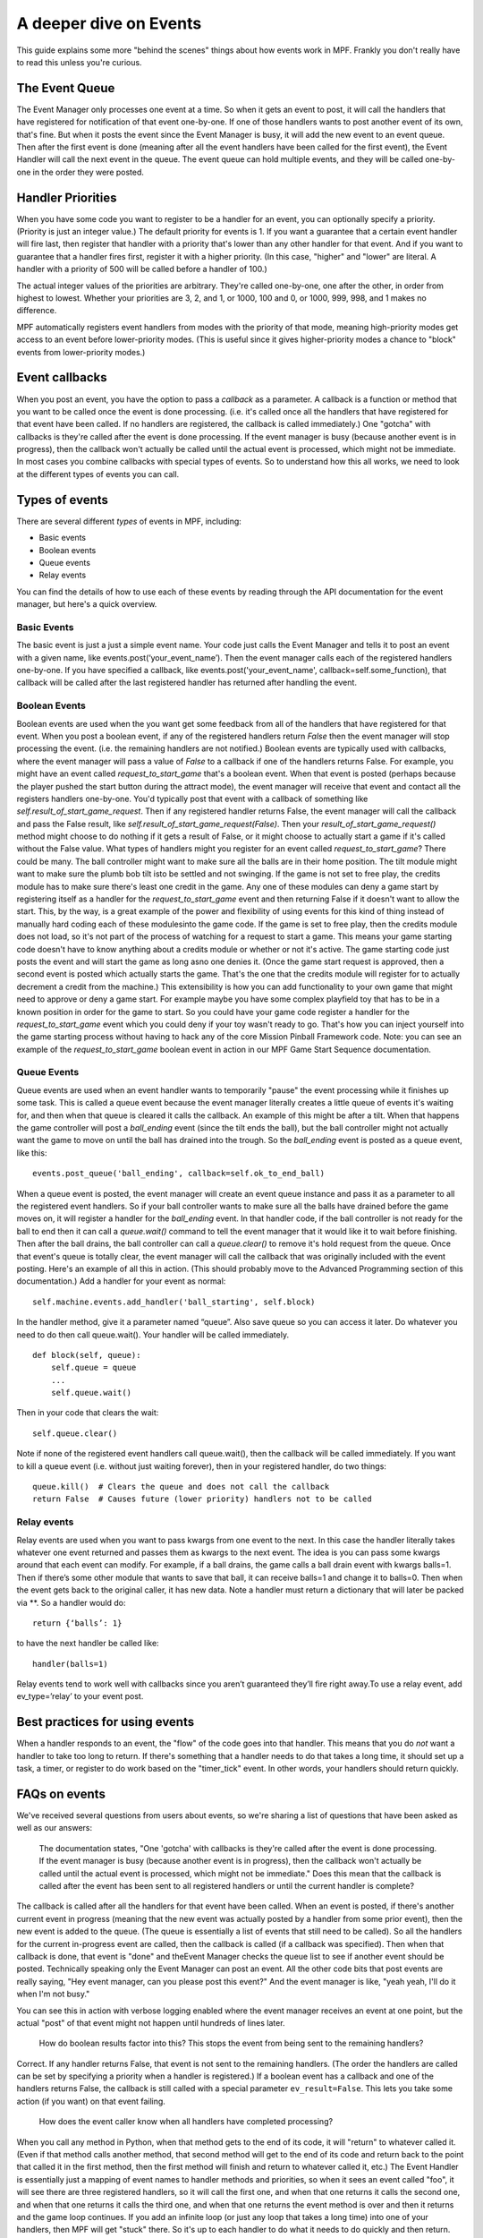 A deeper dive on Events
=======================

This guide explains some more "behind the scenes" things about how events
work in MPF. Frankly you don't really have to read this unless you're curious.


The Event Queue
---------------

The Event Manager only processes one event at a time. So when it gets an event
to post, it will call the handlers that have registered for notification of that
event one-by-one. If one of those handlers wants to post another event of its
own, that's fine. But when it posts the event since the Event Manager is busy,
it will add the new event to an event queue. Then after the first event is done
(meaning after all the event handlers have been called for the first event), the
Event Handler will call the next event in the queue. The event queue can hold
multiple events, and they will be called one-by-one in the order they were
posted.

Handler Priorities
------------------

When you have some code you want to register to be a handler for an event, you
can optionally specify a priority. (Priority is just an integer value.) The
default priority for events is 1. If you want a guarantee that a certain event
handler will fire last, then register that handler with a priority that's lower
than any other handler for that event. And if you want to guarantee that a
handler fires first, register it with a higher priority. (In this case, "higher"
and "lower" are literal. A handler with a priority of 500 will be called before
a handler of 100.)

The actual integer values of the priorities are arbitrary. They're called
one-by-one, one after the other, in order from highest to lowest. Whether your
priorities are 3, 2, and 1, or 1000, 100 and 0, or 1000, 999, 998, and 1 makes
no difference.

MPF automatically registers event handlers from modes with the priority of that
mode, meaning high-priority modes get access to an event before lower-priority
modes. (This is useful since it gives higher-priority modes a chance to "block"
events from lower-priority modes.)

Event callbacks
---------------

When you post an event, you have the option to pass a *callback* as a parameter.
A callback is a function or method that you want to be called once the event is
done processing. (i.e. it's called once all the handlers that have registered
for that event have been called. If no handlers are registered, the callback is
called immediately.) One "gotcha" with callbacks is they're called after the
event is done processing. If the event manager is busy (because another event is
in progress), then the callback won't actually be called until the actual event
is processed, which might not be immediate. In most cases you combine callbacks
with special types of events. So to understand how this all works, we need to
look at the different types of events you can call.

Types of events
---------------

There are several different *types* of events in MPF, including:

+ Basic events
+ Boolean events
+ Queue events
+ Relay events

You can find the details of how to use each of these events by reading
through the API documentation for the event manager, but here's a
quick overview.

Basic Events
~~~~~~~~~~~~

The basic event is just a just a simple event name. Your code just calls the
Event Manager and tells it to post an event with a given name, like
events.post(‘your_event_name’). Then the event manager calls each of the
registered handlers one-by-one. If you have specified a callback, like
events.post('your_event_name', callback=self.some_function), that callback will
be called after the last registered handler has returned after handling the
event.

Boolean Events
~~~~~~~~~~~~~~
Boolean events are used when the you want get some feedback from all
of the handlers that have registered for that event. When you post a
boolean event, if any of the registered handlers return `False` then
the event manager will stop processing the event. (i.e. the remaining
handlers are not notified.) Boolean events are typically used with
callbacks, where the event manager will pass a value of `False` to a
callback if one of the handlers returns False. For example, you might
have an event called *request_to_start_game* that's a boolean event.
When that event is posted (perhaps because the player pushed the start
button during the attract mode), the event manager will receive that
event and contact all the registers handlers one-by-one. You'd
typically post that event with a callback of something like
`self.result_of_start_game_request`. Then if any registered handler
returns False, the event manager will call the callback and pass the
False result, like `self.result_of_start_game_request(False)`. Then
your `result_of_start_game_request()` method might choose to do
nothing if it gets a result of False, or it might choose to actually
start a game if it's called without the False value. What types of
handlers might you register for an event called
*request_to_start_game*? There could be many. The ball controller
might want to make sure all the balls are in their home position. The
tilt module might want to make sure the plumb bob tilt isto be settled
and not swinging. If the game is not set to free play, the credits
module has to make sure there's least one credit in the game. Any one
of these modules can deny a game start by registering itself as a
handler for the *request_to_start_game* event and then returning False
if it doesn't want to allow the start. This, by the way, is a great
example of the power and flexibility of using events for this kind of
thing instead of manually hard coding each of these modulesinto the
game code. If the game is set to free play, then the credits module
does not load, so it's not part of the process of watching for a
request to start a game. This means your game starting code doesn't
have to know anything about a credits module or whether or not it's
active. The game starting code just posts the event and will start the
game as long asno one denies it. (Once the game start request is
approved, then a second event is posted which actually starts the
game. That's the one that the credits module will register for to
actually decrement a credit from the machine.) This extensibility is
how you can add functionality to your own game that might need to
approve or deny a game start. For example maybe you have some complex
playfield toy that has to be in a known position in order for the game
to start. So you could have your game code register a handler for the
*request_to_start_game* event which you could deny if your toy wasn't
ready to go. That's how you can inject yourself into the game starting
process without having to hack any of the core Mission Pinball
Framework code. Note: you can see an example of the
*request_to_start_game* boolean event in action in our MPF Game Start
Sequence documentation.

Queue Events
~~~~~~~~~~~~
Queue events are used when an event handler wants to temporarily
"pause" the event processing while it finishes up some task. This is
called a queue event because the event manager literally creates a
little queue of events it's waiting for, and then when that queue is
cleared it calls the callback. An example of this might be after a
tilt. When that happens the game controller will post a *ball_ending*
event (since the tilt ends the ball), but the ball controller might
not actually want the game to move on until the ball has drained into
the trough. So the *ball_ending* event is posted as a queue event,
like this:

::

    events.post_queue('ball_ending', callback=self.ok_to_end_ball)

When a queue event is posted, the event manager will create an event
queue instance and pass it as a parameter to all the registered event
handlers. So if your ball controller wants to make sure all the balls
have drained before the game moves on, it will register a handler for
the *ball_ending* event. In that handler code, if the ball controller
is not ready for the ball to end then it can call a `queue.wait()`
command to tell the event manager that it would like it to wait before
finishing. Then after the ball drains, the ball controller can call a
`queue.clear()` to remove it's hold request from the queue. Once that
event's queue is totally clear, the event manager will call the
callback that was originally included with the event posting. Here's
an example of all this in action. (This should probably move to the
Advanced Programming section of this documentation.) Add a handler for
your event as normal:

::

    self.machine.events.add_handler('ball_starting', self.block)

In the handler method, give it a parameter named “queue”. Also save
queue so you can access it later. Do whatever you need to do then call
queue.wait(). Your handler will be called immediately.

::

    def block(self, queue):
        self.queue = queue
        ...
        self.queue.wait()

Then in your code that clears the wait:

::

    self.queue.clear()

Note if none of the registered event handlers call queue.wait(), then
the callback will be called immediately. If you want to kill a queue
event (i.e. without just waiting forever), then in your registered
handler, do two things:

::

    queue.kill()  # Clears the queue and does not call the callback
    return False  # Causes future (lower priority) handlers not to be called

Relay events
~~~~~~~~~~~~

Relay events are used when you want to pass kwargs from one event to
the next. In this case the handler literally takes whatever one event
returned and passes them as kwargs to the next event. The idea is you
can pass some kwargs around that each event can modify. For example,
if a ball drains, the game calls a ball drain event with kwargs
balls=1. Then if there’s some other module that wants to save that
ball, it can receive balls=1 and change it to balls=0. Then when the
event gets back to the original caller, it has new data. Note a
handler must return a dictionary that will later be packed via \**. So
a handler would do:

::

    return {‘balls’: 1}

to have the next handler be called like:

::

    handler(balls=1)

Relay events tend to work well with callbacks since you aren’t
guaranteed they’ll fire right away.To use a relay event, add
ev_type=’relay’ to your event post.

Best practices for using events
-------------------------------

When a handler responds to an event, the "flow" of the code goes into
that handler. This means that you do *not* want a handler to take too
long to return. If there's something that a handler needs to do that
takes a long time, it should set up a task, a timer, or register to do
work based on the "timer_tick" event. In other words, your handlers
should return quickly.

FAQs on events
--------------

We've received several questions from users about events, so we're
sharing a list of questions that have been asked as well as our
answers:

 The documentation states, "One 'gotcha' with callbacks is
 they're called after the event is done processing. If the event manager
 is busy (because another event is in progress), then the callback
 won't actually be called until the actual event is processed, which
 might not be immediate." Does this mean that the callback is
 called after the event has been sent to all registered handlers or until
 the current handler is complete?

The callback is called after all the handlers for that event have been called.
When an event is posted, if there's another current event in progress (meaning
that the new event was actually posted by a handler from some prior event), then
the new event is added to the queue. (The queue is essentially a list of events
that still need to be called). So all the handlers for the current in-progress
event are called, then the callback is called (if a callback was specified).
Then when that callback is done, that event is "done" and theEvent Manager checks
the queue list to see if another event should be posted. Technically speaking
only the Event Manager can post an event. All the other code bits that post
events are really saying, "Hey event manager, can you please post this event?"
And the event manager is like, "yeah yeah, I'll do it when I'm not busy."

You can see this in action with verbose logging enabled where the event manager
receives an event at one point, but the actual "post" of that event might not
happen until hundreds of lines later.

 How do boolean results factor into this? This stops the event
 from being sent to the remaining handlers?

Correct. If any handler returns False, that event is not sent to the remaining
handlers. (The order the handlers are called can be set by specifying a priority
when a handler is registered.) If a boolean event has a callback and one of the
handlers returns False, the callback is still called with a special parameter
``ev_result=False``. This lets you take some action (if you want) on that event
failing.

 How does the event caller know when all handlers have completed
 processing?

When you call any method in Python, when that method gets to the end
of its code, it will "return" to whatever called it. (Even if that
method calls another method, that second method will get to the end of
its code and return back to the point that called it in the first
method, then the first method will finish and return to whatever
called it, etc.) The Event Handler is essentially just a mapping of
event names to handler methods and priorities, so when it sees an
event called "foo", it will see there are three registered handlers,
so it will call the first one, and when that one returns it calls the
second one, and when that one returns it calls the third one, and when
that one returns the event method is over and then it returns and the
game loop continues. If you add an infinite loop (or just any loop
that takes a long time) into one of your handlers, then MPF will get
"stuck" there. So it's up to each handler to do what it needs to do
quickly and then return.

 The event manager is a big queue. First In, First Out. For example, we
 have 5 handlers for the event "foo". "foo" will be sent to all 5 before
 discarding the event and popping the event off the queue in order to
 send out the next event. But what I am trying to figureout is when the
 event manager must send to all 5 or when it can terminate early. In
 other words, if handler #2 returns a False for a boolean event, then
 handler #3,#4 and #5 never see the event? Correct?

Correct.

 Now if it's not a boolean event, is there anything that can
 also stop/suppress the event from being seen by all the handlers? Or is
 it sent to all '5' regardless of the handlers results?

Correct, if it is *not* a boolean event, then the event is sent to all
5 handlers regardless of the results. Nothing can stop it. If you
don't want this behavior, then post a boolean event instead of a
regular event.

